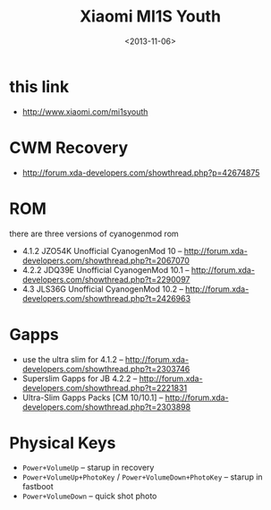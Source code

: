 #+TITLE: Xiaomi MI1S Youth
#+DATE: <2013-11-06>

* this link
- http://www.xiaomi.com/mi1syouth
  
* CWM Recovery
- http://forum.xda-developers.com/showthread.php?p=42674875
  
* ROM

there are three versions of cyanogenmod rom
- 4.1.2 JZO54K Unofficial CyanogenMod 10 -- http://forum.xda-developers.com/showthread.php?t=2067070
- 4.2.2 JDQ39E Unofficial CyanogenMod 10.1 -- http://forum.xda-developers.com/showthread.php?t=2290097
- 4.3 JLS36G Unofficial CyanogenMod 10.2 -- http://forum.xda-developers.com/showthread.php?t=2426963
  
* Gapps

- use the ultra slim for 4.1.2 -- http://forum.xda-developers.com/showthread.php?t=2303746
- Superslim Gapps for JB 4.2.2 -- http://forum.xda-developers.com/showthread.php?t=2221831
- Ultra-Slim Gapps Packs [CM 10/10.1] -- http://forum.xda-developers.com/showthread.php?t=2303898
  
* Physical Keys

- =Power+VolumeUp= -- starup in recovery
- =Power+VolumeUp+PhotoKey= / =Power+VolumeDown+PhotoKey= -- starup in fastboot
- =Power+VolumeDown= -- quick shot photo
